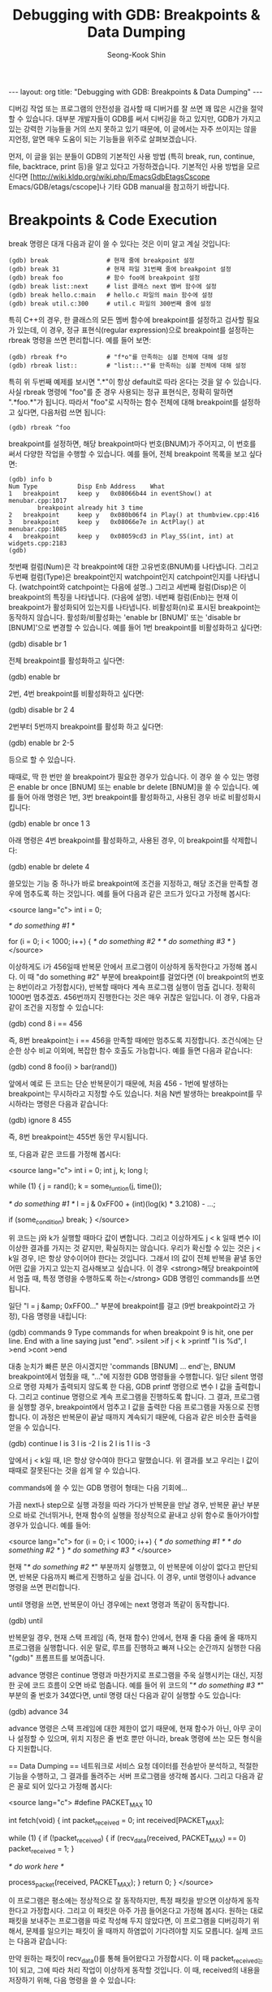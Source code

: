 # -*-org-*-
#+STARTUP: odd
#+OPTIONS: toc:4
#+STYLE: <style>body { font-family: "Helvetica Neue",Helvetica,Arial,Verdana,Geneva,sans-serif;}</style>
#+STYLE: <style>body { font-size: 90%; }</style>
#+STYLE: <style>pre.example { font-family: monospace; }</style>
#+STYLE: <style>pre { font-family: monospace; }</style>
#+LINK: google http://www.google.com/search?q=%s
#+LINK: rfc http://www.rfc-editor.org/rfc/rfc%s.txt
#+TODO: TODO(t) | DONE(d) CANCELED(c) POSTPONED
#+DRAWERS: PROPERTIES CLOCK LOGBOOK COMMENT
#+TITLE: Debugging with GDB: Breakpoints & Data Dumping
#+AUTHOR: Seong-Kook Shin
#+EMAIL: cinsky@gmail.com
#+BEGIN_HTML
---
layout: org
title: "Debugging with GDB: Breakpoints & Data Dumping"
---
#+END_HTML

:COMMENT:
# Markup hints:
#   *bold*, /italic/, _underlined_, =code=, ~verbatim~
#   Use '\\' at the end of a line to force a line break.
#   Use "[[URL or TARGET][NAME]]" to create a hyperlink.
#   Use "[[google:KEYWORD][DESC]]" to link to Google with KEYWORD.
#   Use "[[rfc:NUMBER][DESC]]" to link to RFC-NUMBER.txt.
#   `C-c C-o' to follow a link target.
#   Use "#+BEGIN_VERSE ... #+END_VERBSE" to format poetry
#   Use "#+BEGIN_QUOTE ... #+END_QUOTE" to format a quotation.
#   Use "#+BEGIN_CENTER ... #+END_CENTER" to center some text.
#   `C-c C-x f' for footnote action(jump or insert).
#   Unordered list items start with `-', `+', or `*' as bulllets.
#   Ordered list items start with  `1.' or `1)'.
:END:

디버깅 작업 또는 프로그램의 안전성을 검사할 때 디버거를 잘 쓰면 꽤 많은
시간을 절약할 수 있습니다.  대부분 개발자들이 GDB를 써서 디버깅을 하고
있지만, GDB가 가지고 있는 강력한 기능들을 거의 쓰지 못하고 있기
때문에, 이 글에서는 자주 쓰이지는 않을 지언정, 알면 매우 도움이 되는
기능들을 위주로 살펴보겠습니다.

먼저, 이 글을 읽는 분들이 GDB의 기본적인 사용 방법 (특히 break, run,
continue, file, backtrace, print 등)을 알고 있다고
가정하겠습니다. 기본적인 사용 방법을 모르신다면
[http://wiki.kldp.org/wiki.php/EmacsGdbEtagsCscope
Emacs/GDB/etags/cscope]나 기타 GDB manual을 참고하기 바랍니다.

* Breakpoints & Code Execution

break 명령은 대개 다음과 같이 쓸 수 있다는 것은 이미 알고 계실
것입니다:

#+BEGIN_SRC gdb
(gdb) break                # 현재 줄에 breakpoint 설정
(gdb) break 31             # 현재 파일 31번째 줄에 breakpoint 설정
(gdb) break foo            # 함수 foo에 breakpoint 설정
(gdb) break list::next     # list 클래스 next 멤버 함수에 설정
(gdb) break hello.c:main   # hello.c 파일의 main 함수에 설정
(gdb) break util.c:300     # util.c 파일의 300번째 줄에 설정
#+END_SRC

특히 C++의 경우, 한 클래스의 모든 멤버 함수에 breakpoint를 설정하고
검사할 필요가 있는데, 이 경우, 정규 표현식(regular expression)으로
breakpoint를 설정하는 rbreak 명령을 쓰면 편리합니다.  예를 들어 보면:

#+BEGIN_SRC text
(gdb) rbreak f*o           # "f*o"를 만족하는 심볼 전체에 대해 설정
(gdb) rbreak list::        # "list::.*"를 만족하는 심볼 전체에 대해 설정
#+END_SRC

특히 위 두번째 예제를 보시면 ".*"이 항상 default로 따라 온다는 것을 알
수 있습니다. 사실 rbreak 명령에 "foo"를 준 경우 사용되는 정규
표현식은, 정확히 말하면 ".*foo.*"가 됩니다. 따라서 "foo"로 시작하는
함수 전체에 대해 breakpoint를 설정하고 싶다면, 다음처럼 쓰면 됩니다:

#+BEGIN_SRC text
(gdb) rbreak ^foo
#+END_SRC

breakpoint를 설정하면, 해당 breakpoint마다 번호(BNUM)가 주어지고, 이
번호를 써서 다양한 작업을 수행할 수 있습니다. 예를 들어, 전체
breakpoint 목록을 보고 싶다면:

#+BEGIN_SRC text
 (gdb) info b
 Num Type           Disp Enb Address    What
 1   breakpoint     keep y   0x08066b44 in eventShow() at menubar.cpp:1017
         breakpoint already hit 3 time
 2   breakpoint     keep y   0x080b06f4 in Play() at thumbview.cpp:416
 3   breakpoint     keep y   0x08066e7e in ActPlay() at menubar.cpp:1085
 4   breakpoint     keep y   0x08059cd3 in Play_SS(int, int) at widgets.cpp:2183
 (gdb)
#+END_SRC

첫번째 컬럼(Num)은 각 breakpoint에 대한 고유번호(BNUM)를
나타냅니다. 그리고 두번째 컬럼(Type)은 breakpoint인지 watchpoint인지
catchpoint인지를 나타냅니다.  (watchpoint와 catchpoint는 다음에
설명..) 그리고 세번째 컬럼(Disp)은 이 breakpoint의 특징을
나타냅니다. (다음에 설명). 네번째 컬럼(Enb)는 현재 이 breakpoint가
활성화되어 있는지를 나타냅니다. 비활성화(n)로 표시된 breakpoint는
동작하지 않습니다. 활성화/비활성화는 'enable br [BNUM]' 또는 'disable
br [BNUM]'으로 변경할 수 있습니다. 예를 들어 1번 breakpoint를
비활성화하고 싶다면:

 (gdb) disable br 1

전체 breakpoint를 활성화하고 싶다면:

 (gdb) enable br

2번, 4번 breakpoint를 비활성화하고 싶다면:

 (gdb) disable br 2 4

2번부터 5번까지 breakpoint를 활성화 하고 싶다면:

 (gdb) enable br 2-5

등으로 할 수 있습니다.

때때로, 딱 한 번만 쓸 breakpoint가 필요한 경우가 있습니다. 이 경우 쓸 수 있는 명령은 enable br once [BNUM] 또는 enable br delete [BNUM]을 쓸 수 있습니다. 예를 들어 아래 명령은 1번, 3번 breakpoint를 활성화하고, 사용된 경우 바로 비활성화시킵니다:

 (gdb) enable br once 1 3

아래 명령은 4번 breakpoint를 활성화하고, 사용된 경우, 이 breakpoint를 삭제합니다:

 (gdb) enable br delete 4

쓸모있는 기능 중 하나가 바로 breakpoint에 조건을 지정하고, 해당 조건을 만족할 경우에 멈추도록 하는 것입니다. 예를 들어 다음과 같은 코드가 있다고 가정해 봅시다:

<source lang="c">
int i = 0;

/* do something #1 */

for (i = 0; i < 1000; i++) {
  /* do something #2 */
  /* do something #3 */
}
</source>

이상하게도 i가 456일때 반복문 안에서 프로그램이 이상하게 동작한다고 가정해 봅시다. 이 때 "do something #2" 부분에 breakpoint를 걸었다면 (이 breakpoint의 번호는 8번이라고 가정합시다), 반복할 때마다 계속 프로그램 실행이 멈출 겁니다. 정확히 1000번 멈추겠죠. 456번까지 진행한다는 것은 매우 귀찮은 일입니다.  이 경우, 다음과 같이 조건을 지정할 수 있습니다:

 (gdb) cond 8 i == 456

즉, 8번 breakpoint는 i == 456을 만족할 때에만 멈추도록 지정합니다. 조건식에는 단순한 상수 비교 이외에, 복잡한 함수 호출도 가능합니다. 예를 들면 다음과 같습니다:

 (gdb) cond 8 foo(i) > bar(rand())

앞에서 예로 든 코드는 단순 반복문이기 때문에, 처음 456 - 1번에 발생하는 breakpoint는 무시하라고 지정할 수도 있습니다. 처음 N번 발생하는 breakpoint를 무시하라는 명령은 다음과 같습니다:

 (gdb) ignore 8 455

즉, 8번 breakpoint는 455번 동안 무시됩니다.

또, 다음과 같은 코드를 가정해 봅시다:

<source lang="c">
int i = 0;
int j, k;
long l;

while (1) {
  j = rand();
  k = some_funtion(j, time());

  /* do something #1 */
  l = j & 0xFF00 + (int)(log(k) * 3.2108) - ...;

  if (some_condition)
    break;
}
</source>

위 코드는 j와 k가 실행할 때마다 값이 변합니다. 그리고 이상하게도 j < k 일때 변수 l이 이상한 결과를 가지는 것 같지만, 확실하지는 않습니다. 우리가 확신할 수 있는 것은 j < k일 경우, l은 항상 양수이어야 한다는 것입니다. 그래서 l의 값이 전체 반복을 끝낼 동안 어떤 값을 가지고 있는지 검사해보고 싶습니다. 이 경우 <strong>해당 breakpoint에서 멈출 때, 특정 명령을 수행하도록 하는</strong> GDB 명령인 commands를 쓰면 됩니다.

일단 "l = j &amp; 0xFF00..." 부분에 breakpoint를 걸고 (9번 breakpoint라고 가정), 다음 명령을 내립니다:

 (gdb) commands 9
 Type commands for when breakpoint 9 is hit, one per line.
 End with a line saying just "end".
 >silent
 >if j < k
  >printf "l is %d\n", l
  >end
 >cont
 >end

대충 눈치가 빠른 분은 아시겠지만 'commands [BNUM] ... end'는, BNUM breakpoint에서 멈췄을 때, "..."에 지정한 GDB 명령들을 수행합니다. 일단 silent 명령으로 명령 자체가 출력되지 않도록 한 다음, GDB printf 명령으로 변수 l 값을 출력합니다. 그리고 continue 명령으로 계속 프로그램을 진행하도록 합니다. 그 결과, 프로그램을 실행할 경우, breakpoint에서 멈추고 l 값을 출력한 다음 프로그램을 자동으로 진행합니다. 이 과정은 반복문이 끝날 때까지 계속되기 때문에, 다음과 같은 비슷한 출력을 얻을 수 있습니다.

 (gdb) continue
 l is 3
 l is -2
 l is 2
 l is 1
 l is -3

앞에서 j < k일 때, l은 항상 양수여야 한다고 말했습니다. 위 결과를 보고 우리는 l 값이 때때로 잘못된다는 것을 쉽게 알 수 있습니다.

commands에 쓸 수 있는 GDB 명령어 형태는 다음 기회에...

가끔 next나 step으로 실행 과정을 따라 가다가 반복문을 만날 경우, 반복문 끝난 부분으로 바로 건너뛰거나, 현재 함수의 실행을 정상적으로 끝내고 상위 함수로 돌아가야할 경우가 있습니다. 예를 들어:

<source lang="c">
for (i = 0; i < 1000; i++) {
  /* do something #1 */
  /* do something #2 */
}
/* do something #3 */
</source>

현재 "/* do something #2 */" 부분까지 실행했고, 이 반복문에 이상이 없다고 판단되면, 반복문 다음까지 빠르게 진행하고 싶을 겁니다. 이 경우, until 명령이나 advance 명령을 쓰면 편리합니다.

until 명령을 쓰면, 반복문이 아닌 경우에는 next 명령과 똑같이 동작합니다.

 (gdb) until

반복문일 경우, 현재 스택 프레임 (즉, 현재 함수) 안에서, 현재 줄 다음 줄에 올 때까지 프로그램을 실행합니다. 쉬운 말로, 루프를 진행하고 빠져 나오는 순간까지 실행한 다음 "(gdb)" 프롬프트를 보여줍니다.

advance 명령은 continue 명령과 마찬가지로 프로그램을 주욱 실행시키는 대신, 지정한 곳에 코드 흐름이 오면 바로 멈춥니다. 예를 들어 위 코드의 "/* do something #3 */" 부분의 줄 번호가 34였다면, until 명령 대신 다음과 같이 실행할 수도 있습니다:

 (gdb) advance 34

advance 명령은 스택 프레임에 대한 제한이 없기 때문에, 현재 함수가 아닌, 아무 곳이나 설정할 수 있으며, 위치 지정은 줄 번호 뿐만 아니라, break 명령에 쓰는 모든 형식을 다 지원합니다.


== Data Dumping ==
네트워크로 서비스 요청 데이터를 전송받아 분석하고, 적절한 기능을 수행하고, 그 결과를 돌려주는 서버 프로그램을 생각해 봅시다. 그리고 다음과 같은 꼴로 되어 있다고 가정해 봅시다:

<source lang="c">
#define PACKET_MAX      10

int
fetch(void)
{
  int packet_received = 0;
  int received[PACKET_MAX];

  while (1) {
    if (!packet_received) {
      if (recv_data(received, PACKET_MAX) == 0)
        packet_received = 1;
    }

    /* do work here */

    process_packet(received, PACKET_MAX);
  }
  return 0;
}
</source>

이 프로그램은 평소에는 정상적으로 잘 동작하지만, 특정 패킷을 받으면 이상하게 동작한다고 가정합시다. 그리고 이 패킷은 아주 가끔 들어온다고 가정해 봅시다. 원하는 대로 패킷을 보내주는 프로그램을 따로 작성해 두지 않았다면, 이 프로그램을 디버깅하기 위해서, 문제를 일으키는 패킷이 올 때까지 하염없이 기다려야할 지도 모릅니다. 실제 코드는 다음과 같습니다:

만약 원하는 패킷이 recv_data()를 통해 들어왔다고 가정합시다. 이 때 packet_received는 1이 되고, 그에 따라 처리 작업이 이상하게 동작할 것입니다. 이 때, received의 내용을 저장하기 위해, 다음 명령을 쓸 수 있습니다:

 (gdb) dump binary value buggy.dat received

위 명령을 수행하면 배열 received의 내용을 파일 buggy.dat에 저장합니다. 만약 시작 주소와 끝 주소를 알고 있다면 다음 명령을 쓸 수 있습니다:

 dump binary data buggy.dat START-ADDR END-ADDR

이 때, START-ADDR는 시작 주소를, END-ADDR는 끝 주소를 나타냅니다. 즉, 앞 received 배열의 경우, 다음과 같이 쓸 수 있습니다.

 (gdb) dump binary memory buggy.dat received received+10

어느 방법을 썼든지, 현재 디렉토리에는 buggy.dat이라는 파일로, 배열 received의 내용이 저장될 것입니다. 이는 메모리 내용을 그대로 dump시킨 것이므로 od(1)와 같은 툴을 써서 그 내용을 직접 볼 수 있습니다. received 배열은 int 배열이므로 다음과 같이 확인 가능합니다:

 $ od -td buggy.dat 
 0000000         163         151         162          85
 0000020          83         190         241         252
 0000040         249         121
 0000050
 $ _

만약, 바로 디버깅을 성공적으로 끝냈다면, 사실 위와 같은 기능은 큰 역할을 발휘하지 못합니다.  하지만, 계속해서 디버거를 실행해서 여러번 디버깅을 해야 한다면 꽤 쓸모있다는 것을 알 수 있습니다.

일단, 새로 GDB를 띄워 디버깅을 시작했다고 합시다. 

<source lang="c">
    if (!packet_received) {
</source>

위 코드를 실행할 때, 강제로 packet_received를 1로 만들어, 패킷을 받는 부분을 건너뜁니다. 변수의 값 변경은 print 명령으로 쉽게 할 수 있습니다:

 (gdb) p packet_received = 1

그리고 나서, received 배열을 아까 저장해 두었던 buggy.dat에서 다음과 같이
불러올 수 있습니다:

 (gdb) restore buggy.dat binary received
 Restoring binary file buggy.dat into memory (0xbfeda890 to 0xbfeda8b8)

이 외에도, GDB는 타 디버거에 비해 강력한 기능들을 많이 제공합니다. 다음 기회에 좀 더 알아보겠습니다.
